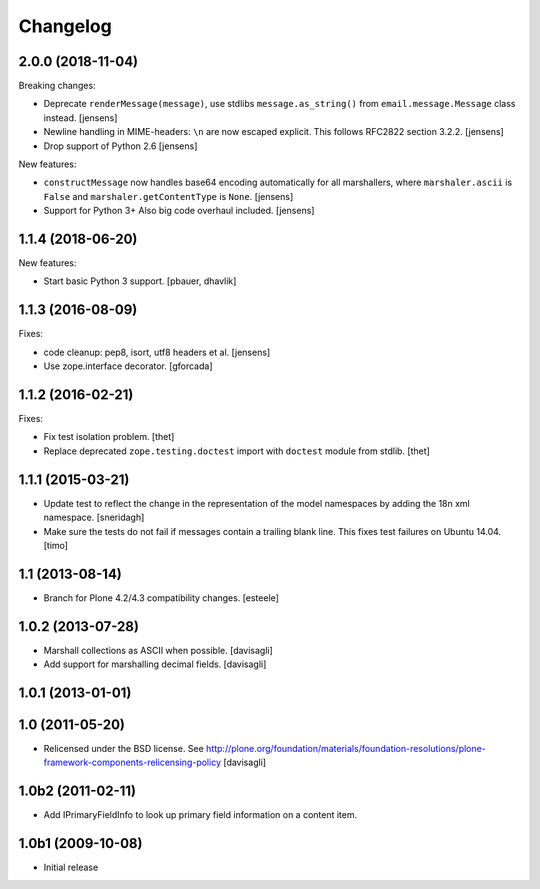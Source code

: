 Changelog
=========

.. You should *NOT* be adding new change log entries to this file.
   You should create a file in the news directory instead.
   For helpful instructions, please see:
   https://github.com/plone/plone.releaser/blob/master/ADD-A-NEWS-ITEM.rst

.. towncrier release notes start

2.0.0 (2018-11-04)
------------------

Breaking changes:

- Deprecate ``renderMessage(message)``,
  use stdlibs ``message.as_string()`` from ``email.message.Message`` class instead.
  [jensens]

- Newline handling in MIME-headers: ``\n`` are now escaped explicit.
  This follows RFC2822 section 3.2.2.
  [jensens]

- Drop support of Python 2.6
  [jensens]

New features:

- ``constructMessage`` now handles base64 encoding automatically for all marshallers,
  where ``marshaler.ascii`` is ``False`` and ``marshaler.getContentType`` is ``None``.
  [jensens]

- Support for Python 3+
  Also big code overhaul included.
  [jensens]


1.1.4 (2018-06-20)
------------------

New features:

- Start basic Python 3 support.
  [pbauer, dhavlik]


1.1.3 (2016-08-09)
------------------

Fixes:

- code cleanup: pep8, isort, utf8 headers et al.
  [jensens]

- Use zope.interface decorator.
  [gforcada]


1.1.2 (2016-02-21)
------------------

Fixes:

- Fix test isolation problem.
  [thet]

- Replace deprecated ``zope.testing.doctest`` import with ``doctest`` module from stdlib.
  [thet]


1.1.1 (2015-03-21)
------------------

- Update test to reflect the change in the representation of the model namespaces by adding the 18n xml namespace.
  [sneridagh]

- Make sure the tests do not fail if messages contain a trailing blank line. This fixes test failures on Ubuntu 14.04.
  [timo]


1.1 (2013-08-14)
----------------

- Branch for Plone 4.2/4.3 compatibility changes.
  [esteele]


1.0.2 (2013-07-28)
------------------

- Marshall collections as ASCII when possible.
  [davisagli]

- Add support for marshalling decimal fields.
  [davisagli]

1.0.1 (2013-01-01)
------------------

1.0 (2011-05-20)
----------------

* Relicensed under the BSD license.
  See http://plone.org/foundation/materials/foundation-resolutions/plone-framework-components-relicensing-policy
  [davisagli]

1.0b2 (2011-02-11)
------------------

* Add IPrimaryFieldInfo to look up primary field information on a content item.

1.0b1 (2009-10-08)
------------------

* Initial release
